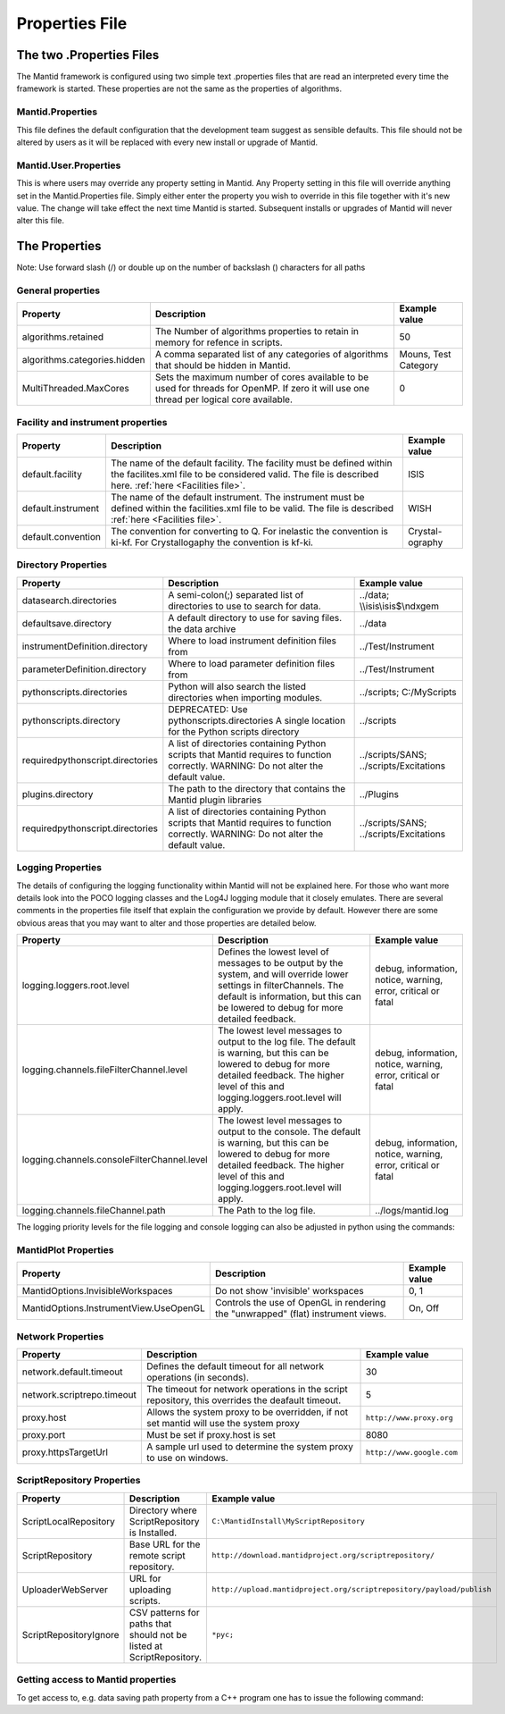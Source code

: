 .. _Properties File:

Properties File
===============

The two .Properties Files
-------------------------

The Mantid framework is configured using two simple text .properties files that are read an interpreted every time the framework is started. These properties are not the same as the properties of algorithms.

Mantid.Properties
*****************

This file defines the default configuration that the development team suggest as sensible defaults. This file should not be altered by users as it will be replaced with every new install or upgrade of Mantid.

Mantid.User.Properties
**********************

This is where users may override any property setting in Mantid. Any Property setting in this file will override anything set in the Mantid.Properties file. Simply either enter the property you wish to override in this file together with it's new value. The change will take effect the next time Mantid is started. Subsequent installs or upgrades of Mantid will never alter this file.

The Properties
--------------

Note: Use forward slash (/) or double up on the number of backslash (\) characters for all paths

General properties
******************

+------------------------------+---------------------------------------------------+-------------+
|Property                      |Description                                        |Example value|
+==============================+===================================================+=============+
|algorithms.retained           |The Number of algorithms properties to retain in   | 50          |
|                              |memory for refence in scripts.                     |             |
+------------------------------+---------------------------------------------------+-------------+
|algorithms.categories.hidden  |A comma separated list of any categories of        | Mouns, Test |
|                              |algorithms that should be hidden in Mantid.        | Category    |
+------------------------------+---------------------------------------------------+-------------+
|MultiThreaded.MaxCores        |Sets the maximum number of cores available to be   | 0           |
|                              |used for threads for OpenMP. If zero it will use   |             |
|                              |one thread per logical core available.             |             |
+------------------------------+---------------------------------------------------+-------------+

Facility and instrument properties
**********************************

+------------------------------+---------------------------------------------------+-------------+
|Property                      |Description                                        |Example value|
+==============================+===================================================+=============+
|default.facility              |The name of the default facility. The facility must| ISIS        |
|                              |be defined within the facilites.xml file to be     |             |
|                              |considered valid. The file is described here.      |             |
|                              |:ref:`here <Facilities file>`.                     |             |
+------------------------------+---------------------------------------------------+-------------+
|default.instrument            |The name of the default instrument. The instrument | WISH        |
|                              |must be defined within the facilities.xml file to  |             |
|                              |be valid. The file is described                    |             |
|                              |:ref:`here <Facilities file>`.                     |             |
+------------------------------+---------------------------------------------------+-------------+
|default.convention            |The convention for converting to Q. For inelastic  | Crystal-    |
|                              |the convention is ki-kf.  For Crystallogaphy the   | ography     |
|                              |convention is kf-ki.                               |             |
+------------------------------+---------------------------------------------------+-------------+

Directory Properties
********************

+--------------------------------+---------------------------------------------------+-----------------------+
|Property                        |Description                                        |Example value          |
+================================+===================================================+=======================+
|datasearch.directories          |A semi-colon(;) separated list of directories to   |../data;               |
|                                |use to search for data.                            |\\\\isis\\isis$\\ndxgem|
+--------------------------------+---------------------------------------------------+-----------------------+
|defaultsave.directory           |A default directory to use for saving files.       |../data                |
|                                |the data archive                                   |                       |
+--------------------------------+---------------------------------------------------+-----------------------+
|instrumentDefinition.directory  |Where to load instrument definition files from     |../Test/Instrument     |
+--------------------------------+---------------------------------------------------+-----------------------+
|parameterDefinition.directory   |Where to load parameter definition files from      |../Test/Instrument     |
+--------------------------------+---------------------------------------------------+-----------------------+
|pythonscripts.directories       |Python will also search the listed directories when|../scripts;            |
|                                |importing modules.                                 |C:/MyScripts           |
+--------------------------------+---------------------------------------------------+-----------------------+
|pythonscripts.directory         |DEPRECATED: Use pythonscripts.directories          |../scripts             |
|                                |A single location for the Python scripts directory |                       |
+--------------------------------+---------------------------------------------------+-----------------------+
|requiredpythonscript.directories|A list of directories containing Python scripts    |../scripts/SANS;       |
|                                |that Mantid requires to function correctly.        |../scripts/Excitations |
|                                |WARNING: Do not alter the default value.           |                       |
+--------------------------------+---------------------------------------------------+-----------------------+
|plugins.directory               |The path to the directory that contains the Mantid |../Plugins             |
|                                |plugin libraries                                   |                       |
+--------------------------------+---------------------------------------------------+-----------------------+
|requiredpythonscript.directories|A list of directories containing Python scripts    |../scripts/SANS;       |
|                                |that Mantid requires to function correctly.        |../scripts/Excitations |
|                                |WARNING: Do not alter the default value.           |                       |
+--------------------------------+---------------------------------------------------+-----------------------+



Logging Properties
******************

The details of configuring the logging functionality within Mantid will not be explained here. 
For those who want more details look into the POCO logging classes and the Log4J logging module 
that it closely emulates. There are several comments in the properties file itself that explain 
the configuration we provide by default.  However there are some obvious areas that you may want 
to alter and those properties are detailed below.

+-------------------------------------------+---------------------------------------------------+-----------------------+
|Property                                   |Description                                        |Example value          |
+===========================================+===================================================+=======================+
|logging.loggers.root.level                 |Defines the lowest level of messages to be output  |debug, information,    |
|                                           |by the system, and will override lower settings in |notice, warning,       |
|                                           |filterChannels. The default is information, but    |error, critical        |
|                                           |this can be lowered to debug for more detailed     |or fatal               |
|                                           |feedback.                                          |                       |
|                                           |                                                   |                       |
+-------------------------------------------+---------------------------------------------------+-----------------------+
|logging.channels.fileFilterChannel.level   |The lowest level messages to output to the log     |debug, information,    |
|                                           |file. The default is warning, but this can be      |notice, warning,       |
|                                           |lowered to debug for more detailed feedback. The   |error, critical        |
|                                           |higher level of this and logging.loggers.root.level|or fatal               |
|                                           |will apply.                                        |                       |
+-------------------------------------------+---------------------------------------------------+-----------------------+
|logging.channels.consoleFilterChannel.level|The lowest level messages to output to the console.|debug, information,    |
|                                           |The default is warning, but this can be            |notice, warning,       |
|                                           |lowered to debug for more detailed feedback. The   |error, critical        |
|                                           |higher level of this and logging.loggers.root.level|or fatal               |
|                                           |will apply.                                        |                       |
+-------------------------------------------+---------------------------------------------------+-----------------------+
|logging.channels.fileChannel.path          | The Path to the log file.                         |../logs/mantid.log     |
+-------------------------------------------+---------------------------------------------------+-----------------------+

The logging priority levels for the file logging and console logging can also be adjusted in python using the commands:

.. testcode:: LoggingConfigExample

  #Set the console to log at debug level on above (7=debug)
  ConfigService.setConsoleLogLevel(7)
  #Set the file to only log at critical level (2=critical)
  ConfigService.setConsoleLogLevel(2)
  


MantidPlot Properties
*********************

+--------------------------------------+---------------------------------------------------+-----------------------+
|Property                              |Description                                        |Example value          |
+======================================+===================================================+=======================+
|MantidOptions.InvisibleWorkspaces     |Do not show 'invisible' workspaces                 |0, 1                   |
+--------------------------------------+---------------------------------------------------+-----------------------+
|MantidOptions.InstrumentView.UseOpenGL|Controls the use of OpenGL in rendering the        |On, Off                |
|                                      |"unwrapped" (flat) instrument views.               |                       |
+--------------------------------------+---------------------------------------------------+-----------------------+

Network Properties
******************

+----------------------------------------+---------------------------------------------------+---------------------------------+
|Property                                |Description                                        |Example value                    |
+========================================+===================================================+=================================+
|network.default.timeout                 |Defines the default timeout for all network        |30                               |
|                                        |operations (in seconds).                           |                                 |
+----------------------------------------+---------------------------------------------------+---------------------------------+
|network.scriptrepo.timeout              |The timeout for network operations in the script   |5                                |
|                                        |repository, this overrides the deafault timeout.   |                                 |
+----------------------------------------+---------------------------------------------------+---------------------------------+
|proxy.host                              | Allows the system proxy to be overridden, if not  | :literal:`http://www.proxy.org` |
|                                        | set mantid will use the system proxy              |                                 |
+----------------------------------------+---------------------------------------------------+---------------------------------+
|proxy.port                              | Must be set if proxy.host is set                  | 8080                            |
+----------------------------------------+---------------------------------------------------+---------------------------------+
|proxy.httpsTargetUrl                    | A sample url used to determine the system proxy to| :literal:`http://www.google.com`|
|                                        | use on windows.                                   |                                 |
+----------------------------------------+---------------------------------------------------+---------------------------------+


ScriptRepository Properties
***************************

+-----------------------+-----------------------------------------------+----------------------------------------------------------------------------+
|Property               |Description                                    |Example value                                                               |
+=======================+===============================================+============================================================================+
|ScriptLocalRepository  |Directory where ScriptRepository is Installed. |:literal:`C:\\MantidInstall\\MyScriptRepository`                            |
+-----------------------+-----------------------------------------------+----------------------------------------------------------------------------+
|ScriptRepository       |Base URL for the remote script repository.     |:literal:`http://download.mantidproject.org/scriptrepository/`              |
+-----------------------+-----------------------------------------------+----------------------------------------------------------------------------+
|UploaderWebServer      |URL for uploading scripts.                     |:literal:`http://upload.mantidproject.org/scriptrepository/payload/publish` |
+-----------------------+-----------------------------------------------+----------------------------------------------------------------------------+
|ScriptRepositoryIgnore |CSV patterns for paths that should not be      |:literal:`*pyc;`                                                            |
|                       |listed at ScriptRepository.                    |                                                                            |
+-----------------------+-----------------------------------------------+----------------------------------------------------------------------------+


Getting access to Mantid properties
***********************************

To get access to, e.g. data saving path property from a C++ program one has to issue the following command:


.. testcode:: properties

  path = ConfigService.getString("defaultsave.directory")

.. categories:: Concepts
